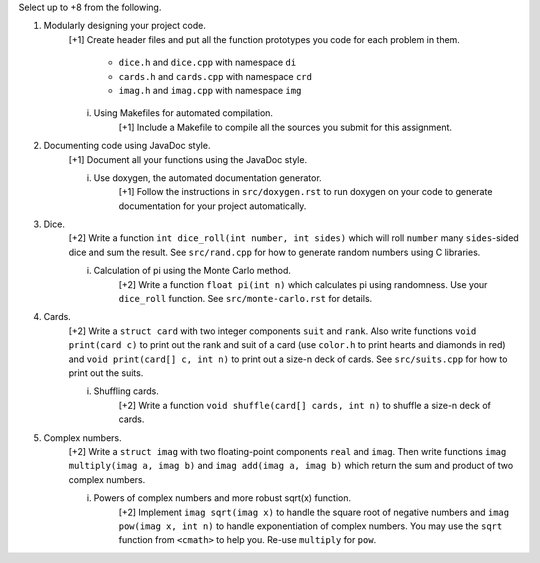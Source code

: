 Select up to +8 from the following.


1. Modularly designing your project code.
     [+1] Create header files and put all the function prototypes you code for
     each problem in them. 
          
          * ``dice.h``      and ``dice.cpp``      with namespace ``di``
          * ``cards.h``     and ``cards.cpp``     with namespace ``crd``
          * ``imag.h``      and ``imag.cpp``      with namespace ``img``

     i. Using Makefiles for automated compilation.
          [+1] Include a Makefile to compile all the sources you submit for
          this assignment.


2. Documenting code using JavaDoc style.
     [+1] Document all your functions using the JavaDoc style.

     i. Use doxygen, the automated documentation generator.
          [+1] Follow the instructions in ``src/doxygen.rst`` to run doxygen on
          your code to generate documentation for your project automatically.


3. Dice.
     [+2] Write a function ``int dice_roll(int number, int sides)`` which will
     roll ``number`` many ``sides``-sided dice and sum the result.  See
     ``src/rand.cpp`` for how to generate random numbers using C libraries.

     i. Calculation of pi using the Monte Carlo method.
          [+2] Write a function ``float pi(int n)`` which calculates pi using
          randomness.  Use your ``dice_roll`` function.  See
          ``src/monte-carlo.rst`` for details.
   

4. Cards.
     [+2] Write a ``struct card`` with two integer components ``suit`` and
     ``rank``. Also write functions ``void print(card c)`` to print out the
     rank and suit of a card (use ``color.h`` to print hearts and diamonds in
     red) and ``void print(card[] c, int n)`` to print out a size-n deck of
     cards. See ``src/suits.cpp`` for how to print out the suits.

     i. Shuffling cards.
          [+2] Write a function ``void shuffle(card[] cards, int n)`` to
          shuffle a size-n deck of cards. 


5. Complex numbers.
     [+2] Write a ``struct imag`` with two floating-point components ``real``
     and ``imag``.  Then write functions ``imag multiply(imag a, imag b)`` and
     ``imag add(imag a, imag b)`` which return the sum and product of two
     complex numbers.

     i. Powers of complex numbers and more robust sqrt(x) function.
          [+2] Implement ``imag sqrt(imag x)`` to handle the square root of
          negative numbers and ``imag pow(imag x, int n)`` to handle
          exponentiation of complex numbers.  You may use the ``sqrt`` function
          from ``<cmath>`` to help you.  Re-use ``multiply`` for ``pow``. 


